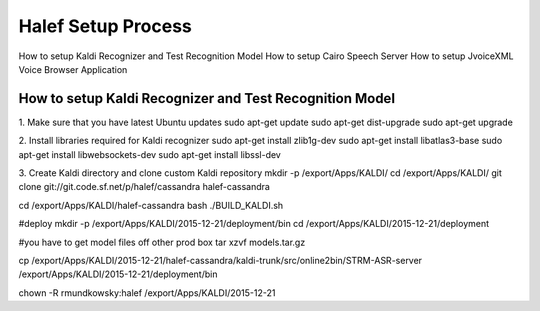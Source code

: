 
Halef Setup Process
===================

How to setup Kaldi Recognizer and Test Recognition Model
How to setup Cairo Speech Server
How to setup JvoiceXML Voice Browser Application


How to setup Kaldi Recognizer and Test Recognition Model
--------------------------------------------------------

1. Make sure that you have latest Ubuntu updates
sudo apt-get update
sudo apt-get dist-upgrade
sudo apt-get upgrade

2. Install libraries required for Kaldi recognizer
sudo apt-get install zlib1g-dev
sudo apt-get install libatlas3-base
sudo apt-get install libwebsockets-dev
sudo apt-get install libssl-dev

3. Create Kaldi directory and clone custom Kaldi repository
mkdir -p /export/Apps/KALDI/
cd /export/Apps/KALDI/
git clone git://git.code.sf.net/p/halef/cassandra halef-cassandra


cd /export/Apps/KALDI/halef-cassandra
bash ./BUILD_KALDI.sh


#deploy
mkdir -p /export/Apps/KALDI/2015-12-21/deployment/bin
cd /export/Apps/KALDI/2015-12-21/deployment

#you have to get model files off other prod box
tar xzvf models.tar.gz

cp /export/Apps/KALDI/2015-12-21/halef-cassandra/kaldi-trunk/src/online2bin/STRM-ASR-server /export/Apps/KALDI/2015-12-21/deployment/bin

chown -R rmundkowsky:halef /export/Apps/KALDI/2015-12-21
